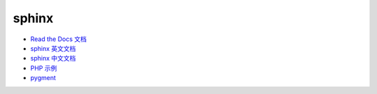 sphinx
======

* `Read the Docs 文档 <https://docs.readthedocs.io/en/latest/getting_started.html>`_
* `sphinx 英文文档 <http://www.sphinx-doc.org/en/master/usage/restructuredtext/basics.html>`_
* `sphinx 中文文档 <http://zh-sphinx-doc.readthedocs.io/en/latest/contents.html>`_
* `PHP 示例 <http://phpword.readthedocs.io/en/latest/index.html>`_
* `pygment <http://pygments.org/>`_